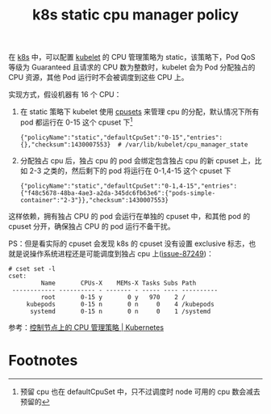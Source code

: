 :PROPERTIES:
:ID:       B7190303-7B2A-49EA-9A00-F923877AF05B
:END:
#+TITLE: k8s static cpu manager policy

在 [[id:62177F52-2A3D-4CA1-A44C-71C8B51F01EE][k8s]] 中，可以配置 [[id:ADA2EEB1-271F-445E-9AFC-4AF18F2E2027][kubelet]] 的 CPU 管理策略为 static，该策略下，Pod QoS 等级为 Guaranteed 且请求的 CPU 数为整数时，kubelet 会为 Pod 分配独占的 CPU 资源，其他 Pod 运行时不会被调度到这些 CPU 上。

实现方式，假设机器有 16 个 CPU：
1. 在 static 策略下 kubelet 使用 [[id:D65FCB30-A5E1-45F8-B91B-95A56389E35C][cpusets]] 来管理 cpu 的分配，默认情况下所有 pod 都运行在 0-15 这个 cpuset 下[fn:1]
   #+begin_example
     {"policyName":"static","defaultCpuSet":"0-15","entries":{},"checksum":1430007553}  # /var/lib/kubelet/cpu_manager_state
   #+end_example

2. 分配独占 cpu 后，独占 cpu 的 pod 会绑定包含独占 cpu 的新 cpuset 上，比如 2-3 之类的，然后剩下的 pod 将运行在 0-1,4-15 这个 cpuset 下
   #+begin_example
     {"policyName":"static","defaultCpuSet":"0-1,4-15","entries":{"f48c5678-48ba-4ae3-a2da-345dc6fb63e6":{"pods-simple-container":"2-3"}},"checksum":1430007553}
   #+end_example

这样依赖，拥有独占 CPU 的 pod 会运行在单独的 cpuset 中，和其他 pod 的 cpuset 分开，确保独占 CPU 的 pod 运行不备干扰。

PS：但是看实际的 cpuset 会发现 k8s 的 cpuset 没有设置 exclusive 标志，也就是说操作系统进程还是可能调度到独占 cpu 上([[https://github.com/kubernetes/kubernetes/issues/87249][issue-87249]])：
#+begin_example
  # cset set -l
  cset:
           Name       CPUs-X    MEMs-X Tasks Subs Path
   ------------ ---------- - ------- - ----- ---- ----------
           root       0-15 y       0 y   970    2 /
       kubepods       0-15 n       0 n     0    4 /kubepods
        systemd       0-15 n       0 n     0    1 /systemd
#+end_example

参考：[[https://kubernetes.io/zh/docs/tasks/administer-cluster/cpu-management-policies/][控制节点上的 CPU 管理策略 | Kubernetes]]

* Footnotes

[fn:1] 预留 cpu 也在 defaultCpuSet 中，只不过调度时 node 可用的 cpu 数会减去预留的
